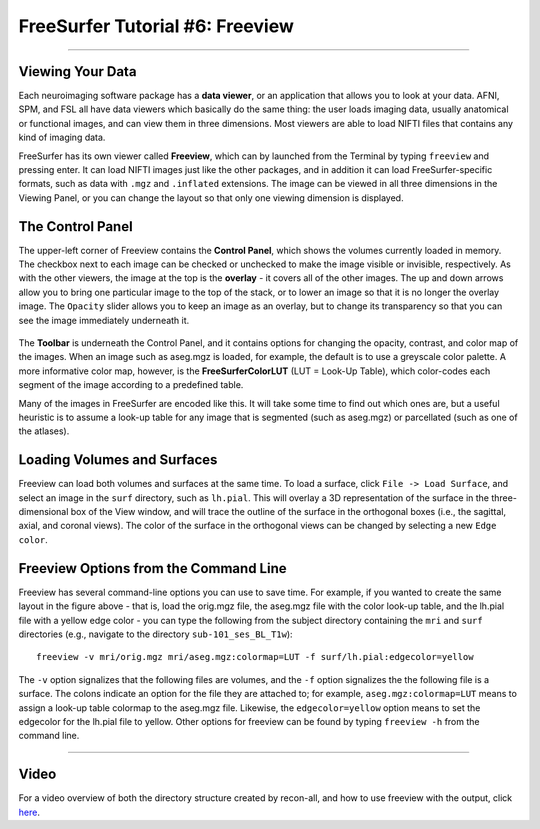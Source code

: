 .. _FS_06_Freeview:

================================
FreeSurfer Tutorial #6: Freeview
================================

---------------

Viewing Your Data
*****************

Each neuroimaging software package has a **data viewer**, or an application that allows you to look at your data. AFNI, SPM, and FSL all have data viewers which basically do the same thing: the user loads imaging data, usually anatomical or functional images, and can view them in three dimensions. Most viewers are able to load NIFTI files that contains any kind of imaging data.

FreeSurfer has its own viewer called **Freeview**, which can by launched from the Terminal by typing ``freeview`` and pressing enter. It can load NIFTI images just like the other packages, and in addition it can load FreeSurfer-specific formats, such as data with ``.mgz`` and ``.inflated`` extensions. The image can be viewed in all three dimensions in the Viewing Panel, or you can change the layout so that only one viewing dimension is displayed.

.. figure:: 06_Freeview_Example.png


The Control Panel
**********

The upper-left corner of Freeview contains the **Control Panel**, which shows the volumes currently loaded in memory. The checkbox next to each image can be checked or unchecked to make the image visible or invisible, respectively. As with the other viewers, the image at the top is the **overlay** - it covers all of the other images. The up and down arrows allow you to bring one particular image to the top of the stack, or to lower an image so that it is no longer the overlay image. The ``Opacity`` slider allows you to keep an image as an overlay, but to change its transparency so that you can see the image immediately underneath it.

.. figure:: 06_Freeview_Demo.gif

The **Toolbar** is underneath the Control Panel, and it contains options for changing the opacity, contrast, and color map of the images. When an image such as aseg.mgz is loaded, for example, the default is to use a greyscale color palette. A more informative color map, however, is the **FreeSurferColorLUT** (LUT = Look-Up Table), which color-codes each segment of the image according to a predefined table. 

Many of the images in FreeSurfer are encoded like this. It will take some time to find out which ones are, but a useful heuristic is to assume a look-up table for any image that is segmented (such as aseg.mgz) or parcellated (such as one of the atlases).

Loading Volumes and Surfaces
**********

Freeview can load both volumes and surfaces at the same time. To load a surface, click ``File -> Load Surface``, and select an image in the ``surf`` directory, such as ``lh.pial``. This will overlay a 3D representation of the surface in the three-dimensional box of the View window, and will trace the outline of the surface in the orthogonal boxes (i.e., the sagittal, axial, and coronal views). The color of the surface in the orthogonal views can be changed by selecting a new ``Edge color``.

.. figure:: 06_Volumes_Surfaces_Freeview.png

Freeview Options from the Command Line
**********

Freeview has several command-line options you can use to save time. For example, if you wanted to create the same layout in the figure above - that is, load the orig.mgz file, the aseg.mgz file with the color look-up table, and the lh.pial file with a yellow edge color - you can type the following from the subject directory containing the ``mri`` and ``surf`` directories (e.g., navigate to the directory ``sub-101_ses_BL_T1w``):

::

  freeview -v mri/orig.mgz mri/aseg.mgz:colormap=LUT -f surf/lh.pial:edgecolor=yellow
  
The ``-v`` option signalizes that the following files are volumes, and the ``-f`` option signalizes the the following file is a surface. The colons indicate an option for the file they are attached to; for example, ``aseg.mgz:colormap=LUT`` means to assign a look-up table colormap to the aseg.mgz file. Likewise, the ``edgecolor=yellow`` option means to set the edgecolor for the lh.pial file to yellow. Other options for freeview can be found by typing ``freeview -h`` from the command line.

--------


Video
*********


For a video overview of both the directory structure created by recon-all, and how to use freeview with the output, click `here <https://www.youtube.com/watch?v=FhOvbUp5eAU&list=PLIQIswOrUH6_DWy5mJlSfj6AWY0y9iUce&index=6>`__.
